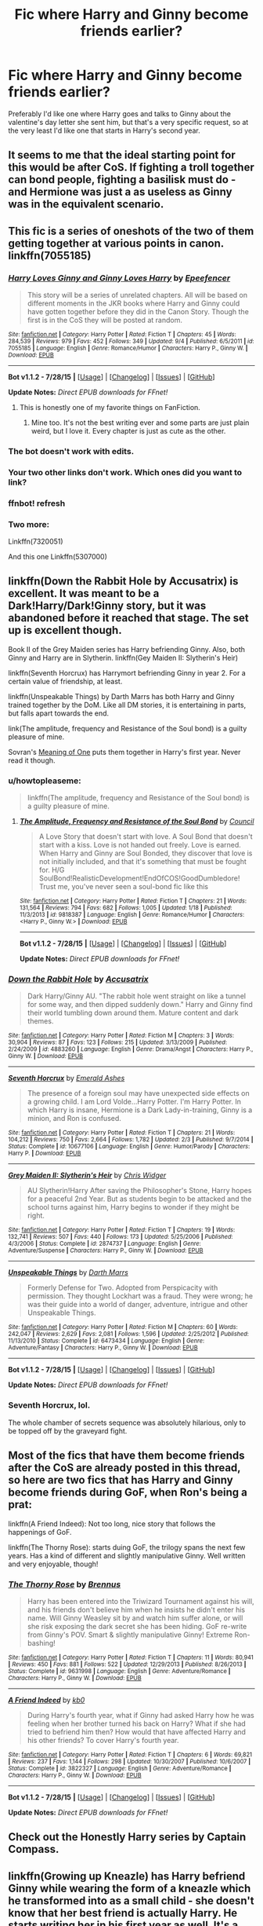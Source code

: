 #+TITLE: Fic where Harry and Ginny become friends earlier?

* Fic where Harry and Ginny become friends earlier?
:PROPERTIES:
:Author: bindingofshear
:Score: 15
:DateUnix: 1441495575.0
:DateShort: 2015-Sep-06
:FlairText: Request
:END:
Preferably I'd like one where Harry goes and talks to Ginny about the valentine's day letter she sent him, but that's a very specific request, so at the very least I'd like one that starts in Harry's second year.


** It seems to me that the ideal starting point for this would be after CoS. If fighting a troll together can bond people, fighting a basilisk must do - and Hermione was just a as useless as Ginny was in the equivalent scenario.
:PROPERTIES:
:Author: Doomchicken7
:Score: 18
:DateUnix: 1441502784.0
:DateShort: 2015-Sep-06
:END:


** This fic is a series of oneshots of the two of them getting together at various points in canon. linkffn(7055185)
:PROPERTIES:
:Author: OwlPostAgain
:Score: 9
:DateUnix: 1441525943.0
:DateShort: 2015-Sep-06
:END:

*** [[http://www.fanfiction.net/s/7055185/1/][*/Harry Loves Ginny and Ginny Loves Harry/*]] by [[https://www.fanfiction.net/u/2505393/Epeefencer][/Epeefencer/]]

#+begin_quote
  This story will be a series of unrelated chapters. All will be based on different moments in the JKR books where Harry and Ginny could have gotten together before they did in the Canon Story. Though the first is in the CoS they will be posted at random.
#+end_quote

^{/Site/: [[http://www.fanfiction.net/][fanfiction.net]] *|* /Category/: Harry Potter *|* /Rated/: Fiction T *|* /Chapters/: 45 *|* /Words/: 284,539 *|* /Reviews/: 979 *|* /Favs/: 452 *|* /Follows/: 349 *|* /Updated/: 9/4 *|* /Published/: 6/5/2011 *|* /id/: 7055185 *|* /Language/: English *|* /Genre/: Romance/Humor *|* /Characters/: Harry P., Ginny W. *|* /Download/: [[http://www.p0ody-files.com/ff_to_ebook/mobile/makeEpub.php?id=7055185][EPUB]]}

--------------

*Bot v1.1.2 - 7/28/15* *|* [[[https://github.com/tusing/reddit-ffn-bot/wiki/Usage][Usage]]] | [[[https://github.com/tusing/reddit-ffn-bot/wiki/Changelog][Changelog]]] | [[[https://github.com/tusing/reddit-ffn-bot/issues/][Issues]]] | [[[https://github.com/tusing/reddit-ffn-bot/][GitHub]]]

*Update Notes:* /Direct EPUB downloads for FFnet!/
:PROPERTIES:
:Author: FanfictionBot
:Score: 3
:DateUnix: 1441526007.0
:DateShort: 2015-Sep-06
:END:

**** This is honestly one of my favorite things on FanFiction.
:PROPERTIES:
:Author: Stephenhf123
:Score: 3
:DateUnix: 1441531921.0
:DateShort: 2015-Sep-06
:END:

***** Mine too. It's not the best writing ever and some parts are just plain weird, but I love it. Every chapter is just as cute as the other.
:PROPERTIES:
:Author: BigFatNo
:Score: 4
:DateUnix: 1441532005.0
:DateShort: 2015-Sep-06
:END:


*** The bot doesn't work with edits.
:PROPERTIES:
:Author: PsychoGeek
:Score: 2
:DateUnix: 1441534372.0
:DateShort: 2015-Sep-06
:END:


*** Your two other links don't work. Which ones did you want to link?
:PROPERTIES:
:Author: BigFatNo
:Score: 1
:DateUnix: 1441534476.0
:DateShort: 2015-Sep-06
:END:


*** ffnbot! refresh
:PROPERTIES:
:Score: 1
:DateUnix: 1441641234.0
:DateShort: 2015-Sep-07
:END:


*** Two more:

Linkffn(7320051)

And this one Linkffn(5307000)
:PROPERTIES:
:Author: OwlPostAgain
:Score: 1
:DateUnix: 1441642194.0
:DateShort: 2015-Sep-07
:END:


** linkffn(Down the Rabbit Hole by Accusatrix) is excellent. It was meant to be a Dark!Harry/Dark!Ginny story, but it was abandoned before it reached that stage. The set up is excellent though.

Book II of the Grey Maiden series has Harry befriending Ginny. Also, both Ginny and Harry are in Slytherin. linkffn(Gey Maiden II: Slytherin's Heir)

linkffn(Seventh Horcrux) has Harrymort befriending Ginny in year 2. For a certain value of friendship, at least.

linkffn(Unspeakable Things) by Darth Marrs has both Harry and Ginny trained together by the DoM. Like all DM stories, it is entertaining in parts, but falls apart towards the end.

link(The amplitude, frequency and Resistance of the Soul bond) is a guilty pleasure of mine.

Sovran's [[http://www.siye.co.uk/siye/viewstory.php?action=printable&textsize=0&sid=11833&chapter=all][Meaning of One]] puts them together in Harry's first year. Never read it though.
:PROPERTIES:
:Author: PsychoGeek
:Score: 4
:DateUnix: 1441515366.0
:DateShort: 2015-Sep-06
:END:

*** u/howtopleaseme:
#+begin_quote
  linkffn(The amplitude, frequency and Resistance of the Soul bond) is a guilty pleasure of mine.
#+end_quote
:PROPERTIES:
:Author: howtopleaseme
:Score: 2
:DateUnix: 1441577849.0
:DateShort: 2015-Sep-07
:END:

**** [[http://www.fanfiction.net/s/9818387/1/][*/The Amplitude, Frequency and Resistance of the Soul Bond/*]] by [[https://www.fanfiction.net/u/4303858/Council][/Council/]]

#+begin_quote
  A Love Story that doesn't start with love. A Soul Bond that doesn't start with a kiss. Love is not handed out freely. Love is earned. When Harry and Ginny are Soul Bonded, they discover that love is not initially included, and that it's something that must be fought for. H/G SoulBond!RealisticDevelopment!EndOfCOS!GoodDumbledore! Trust me, you've never seen a soul-bond fic like this
#+end_quote

^{/Site/: [[http://www.fanfiction.net/][fanfiction.net]] *|* /Category/: Harry Potter *|* /Rated/: Fiction T *|* /Chapters/: 21 *|* /Words/: 131,564 *|* /Reviews/: 794 *|* /Favs/: 682 *|* /Follows/: 1,005 *|* /Updated/: 1/18 *|* /Published/: 11/3/2013 *|* /id/: 9818387 *|* /Language/: English *|* /Genre/: Romance/Humor *|* /Characters/: <Harry P., Ginny W.> *|* /Download/: [[http://www.p0ody-files.com/ff_to_ebook/mobile/makeEpub.php?id=9818387][EPUB]]}

--------------

*Bot v1.1.2 - 7/28/15* *|* [[[https://github.com/tusing/reddit-ffn-bot/wiki/Usage][Usage]]] | [[[https://github.com/tusing/reddit-ffn-bot/wiki/Changelog][Changelog]]] | [[[https://github.com/tusing/reddit-ffn-bot/issues/][Issues]]] | [[[https://github.com/tusing/reddit-ffn-bot/][GitHub]]]

*Update Notes:* /Direct EPUB downloads for FFnet!/
:PROPERTIES:
:Author: FanfictionBot
:Score: 1
:DateUnix: 1441577877.0
:DateShort: 2015-Sep-07
:END:


*** [[http://www.fanfiction.net/s/4883260/1/][*/Down the Rabbit Hole/*]] by [[https://www.fanfiction.net/u/1670293/Accusatrix][/Accusatrix/]]

#+begin_quote
  Dark Harry/Ginny AU. "The rabbit hole went straight on like a tunnel for some way, and then dipped suddenly down." Harry and Ginny find their world tumbling down around them. Mature content and dark themes.
#+end_quote

^{/Site/: [[http://www.fanfiction.net/][fanfiction.net]] *|* /Category/: Harry Potter *|* /Rated/: Fiction M *|* /Chapters/: 3 *|* /Words/: 30,904 *|* /Reviews/: 87 *|* /Favs/: 123 *|* /Follows/: 215 *|* /Updated/: 3/13/2009 *|* /Published/: 2/24/2009 *|* /id/: 4883260 *|* /Language/: English *|* /Genre/: Drama/Angst *|* /Characters/: Harry P., Ginny W. *|* /Download/: [[http://www.p0ody-files.com/ff_to_ebook/mobile/makeEpub.php?id=4883260][EPUB]]}

--------------

[[http://www.fanfiction.net/s/10677106/1/][*/Seventh Horcrux/*]] by [[https://www.fanfiction.net/u/4112736/Emerald-Ashes][/Emerald Ashes/]]

#+begin_quote
  The presence of a foreign soul may have unexpected side effects on a growing child. I am Lord Volde...Harry Potter. I'm Harry Potter. In which Harry is insane, Hermione is a Dark Lady-in-training, Ginny is a minion, and Ron is confused.
#+end_quote

^{/Site/: [[http://www.fanfiction.net/][fanfiction.net]] *|* /Category/: Harry Potter *|* /Rated/: Fiction T *|* /Chapters/: 21 *|* /Words/: 104,212 *|* /Reviews/: 750 *|* /Favs/: 2,664 *|* /Follows/: 1,782 *|* /Updated/: 2/3 *|* /Published/: 9/7/2014 *|* /Status/: Complete *|* /id/: 10677106 *|* /Language/: English *|* /Genre/: Humor/Parody *|* /Characters/: Harry P. *|* /Download/: [[http://www.p0ody-files.com/ff_to_ebook/mobile/makeEpub.php?id=10677106][EPUB]]}

--------------

[[http://www.fanfiction.net/s/2874737/1/][*/Grey Maiden II: Slytherin's Heir/*]] by [[https://www.fanfiction.net/u/1015585/Chris-Widger][/Chris Widger/]]

#+begin_quote
  AU Slytherin!Harry After saving the Philosopher's Stone, Harry hopes for a peaceful 2nd Year. But as students begin to be attacked and the school turns against him, Harry begins to wonder if they might be right.
#+end_quote

^{/Site/: [[http://www.fanfiction.net/][fanfiction.net]] *|* /Category/: Harry Potter *|* /Rated/: Fiction T *|* /Chapters/: 19 *|* /Words/: 132,741 *|* /Reviews/: 507 *|* /Favs/: 440 *|* /Follows/: 173 *|* /Updated/: 5/25/2006 *|* /Published/: 4/3/2006 *|* /Status/: Complete *|* /id/: 2874737 *|* /Language/: English *|* /Genre/: Adventure/Suspense *|* /Characters/: Harry P., Ginny W. *|* /Download/: [[http://www.p0ody-files.com/ff_to_ebook/mobile/makeEpub.php?id=2874737][EPUB]]}

--------------

[[http://www.fanfiction.net/s/6473434/1/][*/Unspeakable Things/*]] by [[https://www.fanfiction.net/u/1229909/Darth-Marrs][/Darth Marrs/]]

#+begin_quote
  Formerly Defense for Two. Adopted from Perspicacity with permission. They thought Lockhart was a fraud. They were wrong; he was their guide into a world of danger, adventure, intrigue and other Unspeakable Things.
#+end_quote

^{/Site/: [[http://www.fanfiction.net/][fanfiction.net]] *|* /Category/: Harry Potter *|* /Rated/: Fiction M *|* /Chapters/: 60 *|* /Words/: 242,047 *|* /Reviews/: 2,629 *|* /Favs/: 2,081 *|* /Follows/: 1,596 *|* /Updated/: 2/25/2012 *|* /Published/: 11/13/2010 *|* /Status/: Complete *|* /id/: 6473434 *|* /Language/: English *|* /Genre/: Adventure/Fantasy *|* /Characters/: Harry P., Ginny W. *|* /Download/: [[http://www.p0ody-files.com/ff_to_ebook/mobile/makeEpub.php?id=6473434][EPUB]]}

--------------

*Bot v1.1.2 - 7/28/15* *|* [[[https://github.com/tusing/reddit-ffn-bot/wiki/Usage][Usage]]] | [[[https://github.com/tusing/reddit-ffn-bot/wiki/Changelog][Changelog]]] | [[[https://github.com/tusing/reddit-ffn-bot/issues/][Issues]]] | [[[https://github.com/tusing/reddit-ffn-bot/][GitHub]]]

*Update Notes:* /Direct EPUB downloads for FFnet!/
:PROPERTIES:
:Author: FanfictionBot
:Score: 1
:DateUnix: 1441515420.0
:DateShort: 2015-Sep-06
:END:


*** Seventh Horcrux, lol.

The whole chamber of secrets sequence was absolutely hilarious, only to be topped off by the graveyard fight.
:PROPERTIES:
:Author: mk1961
:Score: 1
:DateUnix: 1441632397.0
:DateShort: 2015-Sep-07
:END:


** Most of the fics that have them become friends after the CoS are already posted in this thread, so here are two fics that has Harry and Ginny become friends during GoF, when Ron's being a prat:

linkffn(A Friend Indeed): Not too long, nice story that follows the happenings of GoF.

linkffn(The Thorny Rose): starts duing GoF, the trilogy spans the next few years. Has a kind of different and slightly manipulative Ginny. Well written and very enjoyable, though!
:PROPERTIES:
:Author: BigFatNo
:Score: 5
:DateUnix: 1441534421.0
:DateShort: 2015-Sep-06
:END:

*** [[http://www.fanfiction.net/s/9631998/1/][*/The Thorny Rose/*]] by [[https://www.fanfiction.net/u/4577618/Brennus][/Brennus/]]

#+begin_quote
  Harry has been entered into the Triwizard Tournament against his will, and his friends don't believe him when he insists he didn't enter his name. Will Ginny Weasley sit by and watch him suffer alone, or will she risk exposing the dark secret she has been hiding. GoF re-write from Ginny's POV. Smart & slightly manipulative Ginny! Extreme Ron-bashing!
#+end_quote

^{/Site/: [[http://www.fanfiction.net/][fanfiction.net]] *|* /Category/: Harry Potter *|* /Rated/: Fiction T *|* /Chapters/: 11 *|* /Words/: 80,941 *|* /Reviews/: 450 *|* /Favs/: 881 *|* /Follows/: 522 *|* /Updated/: 12/29/2013 *|* /Published/: 8/26/2013 *|* /Status/: Complete *|* /id/: 9631998 *|* /Language/: English *|* /Genre/: Adventure/Romance *|* /Characters/: Harry P., Ginny W. *|* /Download/: [[http://www.p0ody-files.com/ff_to_ebook/mobile/makeEpub.php?id=9631998][EPUB]]}

--------------

[[http://www.fanfiction.net/s/3822327/1/][*/A Friend Indeed/*]] by [[https://www.fanfiction.net/u/1251524/kb0][/kb0/]]

#+begin_quote
  During Harry's fourth year, what if Ginny had asked Harry how he was feeling when her brother turned his back on Harry? What if she had tried to befriend him then? How would that have affected Harry and his other friends? To cover Harry's fourth year.
#+end_quote

^{/Site/: [[http://www.fanfiction.net/][fanfiction.net]] *|* /Category/: Harry Potter *|* /Rated/: Fiction T *|* /Chapters/: 6 *|* /Words/: 69,821 *|* /Reviews/: 237 *|* /Favs/: 1,144 *|* /Follows/: 298 *|* /Updated/: 10/30/2007 *|* /Published/: 10/6/2007 *|* /Status/: Complete *|* /id/: 3822327 *|* /Language/: English *|* /Genre/: Adventure/Romance *|* /Characters/: Harry P., Ginny W. *|* /Download/: [[http://www.p0ody-files.com/ff_to_ebook/mobile/makeEpub.php?id=3822327][EPUB]]}

--------------

*Bot v1.1.2 - 7/28/15* *|* [[[https://github.com/tusing/reddit-ffn-bot/wiki/Usage][Usage]]] | [[[https://github.com/tusing/reddit-ffn-bot/wiki/Changelog][Changelog]]] | [[[https://github.com/tusing/reddit-ffn-bot/issues/][Issues]]] | [[[https://github.com/tusing/reddit-ffn-bot/][GitHub]]]

*Update Notes:* /Direct EPUB downloads for FFnet!/
:PROPERTIES:
:Author: FanfictionBot
:Score: 2
:DateUnix: 1441534487.0
:DateShort: 2015-Sep-06
:END:


** Check out the Honestly Harry series by Captain Compass.
:PROPERTIES:
:Author: donnacheer11
:Score: 1
:DateUnix: 1442856505.0
:DateShort: 2015-Sep-21
:END:


** linkffn(Growing up Kneazle) has Harry befriend Ginny while wearing the form of a kneazle which he transformed into as a small child - she doesn't know that her best friend is actually Harry. He starts writing her in his first year as well. It's a very funny story, together with the sequel, since Harry sees himself as a Kneazle. Ginny's a whirlwind as well.
:PROPERTIES:
:Author: Starfox5
:Score: 1
:DateUnix: 1441496507.0
:DateShort: 2015-Sep-06
:END:

*** Is that story of good quality? Several mistakes and awkward-ish writing in the first paragraph make me leery to try it. Am I getting a wrong first impression?
:PROPERTIES:
:Author: onlytoask
:Score: 6
:DateUnix: 1441513477.0
:DateShort: 2015-Sep-06
:END:

**** In my opinion, Harry is very well done - often thinking more like a Kneazle than a human. I also think the changes to the canon plot resulting from his change are well-thought out. Dumbledore's handling the changes well, and Arabella Figg and her brother Sebastian are nicely-crafted characters. Most of all though it's very funny to read, with nice little touches and jokes. This Harry, for example, wants to enter the TWT since he thinks that's the best way to impress a female.
:PROPERTIES:
:Author: Starfox5
:Score: 1
:DateUnix: 1441525675.0
:DateShort: 2015-Sep-06
:END:

***** Sorry if my question wasn't clear, but I was asking for quality in terms of the writing. You vouch for the plot's positive points is fine , but it doesn't matter if what I read in the beginning is an accurate representation of the author's writing. The best story in the world can't survive bad writing.
:PROPERTIES:
:Author: onlytoask
:Score: 5
:DateUnix: 1441534270.0
:DateShort: 2015-Sep-06
:END:

****** It didn't trigger my "that's too many mistakes" button, but I can't speak for anyone else.
:PROPERTIES:
:Author: Starfox5
:Score: 0
:DateUnix: 1441537302.0
:DateShort: 2015-Sep-06
:END:


*** [[http://www.fanfiction.net/s/6690487/1/][*/Growing Up Kneazle/*]] by [[https://www.fanfiction.net/u/2476688/Manatocfox][/Manatocfox/]]

#+begin_quote
  On the cusp of Harry's third birthday an impressive display of accidental magic will change his life forever. When Harry is rediscovered nearly nine years later, what will become of our intrepid hero when he finally attends Hogwarts? Sequel now posted!
#+end_quote

^{/Site/: [[http://www.fanfiction.net/][fanfiction.net]] *|* /Category/: Harry Potter *|* /Rated/: Fiction T *|* /Chapters/: 40 *|* /Words/: 217,803 *|* /Reviews/: 1,150 *|* /Favs/: 1,358 *|* /Follows/: 1,023 *|* /Updated/: 8/28/2012 *|* /Published/: 1/27/2011 *|* /Status/: Complete *|* /id/: 6690487 *|* /Language/: English *|* /Genre/: Adventure/Humor *|* /Characters/: Harry P., Ginny W. *|* /Download/: [[http://www.p0ody-files.com/ff_to_ebook/mobile/makeEpub.php?id=6690487][EPUB]]}

--------------

*Bot v1.1.2 - 7/28/15* *|* [[[https://github.com/tusing/reddit-ffn-bot/wiki/Usage][Usage]]] | [[[https://github.com/tusing/reddit-ffn-bot/wiki/Changelog][Changelog]]] | [[[https://github.com/tusing/reddit-ffn-bot/issues/][Issues]]] | [[[https://github.com/tusing/reddit-ffn-bot/][GitHub]]]

*Update Notes:* /Direct EPUB downloads for FFnet!/
:PROPERTIES:
:Author: FanfictionBot
:Score: 1
:DateUnix: 1441496538.0
:DateShort: 2015-Sep-06
:END:


*** There was one part where Harry starts talking about sex to McGonagall, and I just couldn't read it anymore. It's meant to be funny, but it was so strange and awkward I had to put it aside after that. I just can't handle humor that has a character unknowingly making a fool of himself. Combine that with the fact that Harry ran through the Burrow starkers at one point made me not pick it up anymore. To each their own.
:PROPERTIES:
:Author: BigFatNo
:Score: 1
:DateUnix: 1441534970.0
:DateShort: 2015-Sep-06
:END:
